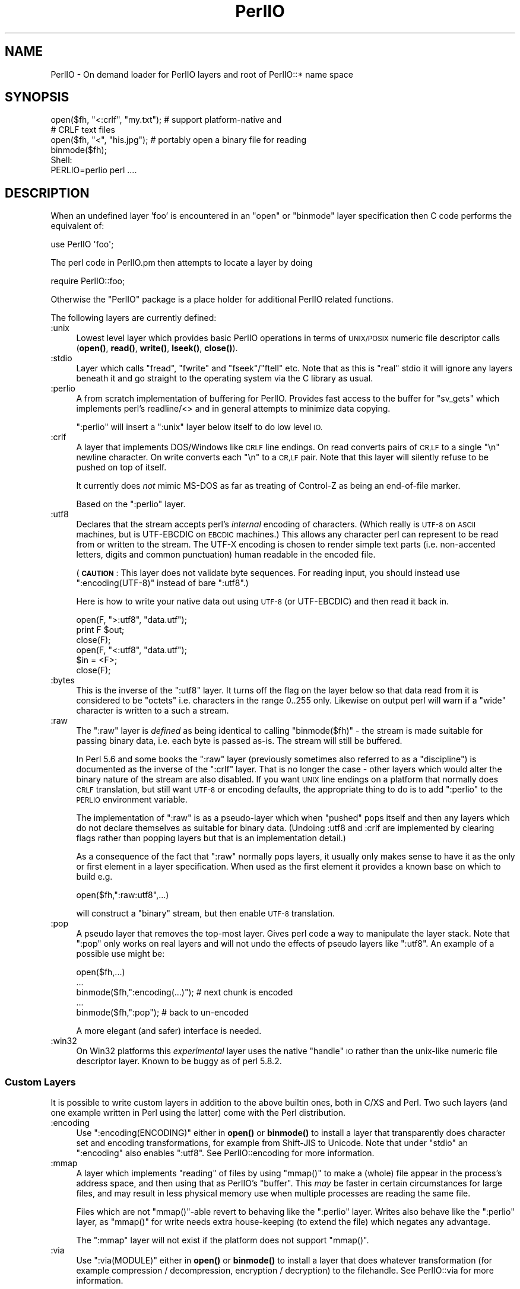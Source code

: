 .\" Automatically generated by Pod::Man 4.10 (Pod::Simple 3.35)
.\"
.\" Standard preamble:
.\" ========================================================================
.de Sp \" Vertical space (when we can't use .PP)
.if t .sp .5v
.if n .sp
..
.de Vb \" Begin verbatim text
.ft CW
.nf
.ne \\$1
..
.de Ve \" End verbatim text
.ft R
.fi
..
.\" Set up some character translations and predefined strings.  \*(-- will
.\" give an unbreakable dash, \*(PI will give pi, \*(L" will give a left
.\" double quote, and \*(R" will give a right double quote.  \*(C+ will
.\" give a nicer C++.  Capital omega is used to do unbreakable dashes and
.\" therefore won't be available.  \*(C` and \*(C' expand to `' in nroff,
.\" nothing in troff, for use with C<>.
.tr \(*W-
.ds C+ C\v'-.1v'\h'-1p'\s-2+\h'-1p'+\s0\v'.1v'\h'-1p'
.ie n \{\
.    ds -- \(*W-
.    ds PI pi
.    if (\n(.H=4u)&(1m=24u) .ds -- \(*W\h'-12u'\(*W\h'-12u'-\" diablo 10 pitch
.    if (\n(.H=4u)&(1m=20u) .ds -- \(*W\h'-12u'\(*W\h'-8u'-\"  diablo 12 pitch
.    ds L" ""
.    ds R" ""
.    ds C` ""
.    ds C' ""
'br\}
.el\{\
.    ds -- \|\(em\|
.    ds PI \(*p
.    ds L" ``
.    ds R" ''
.    ds C`
.    ds C'
'br\}
.\"
.\" Escape single quotes in literal strings from groff's Unicode transform.
.ie \n(.g .ds Aq \(aq
.el       .ds Aq '
.\"
.\" If the F register is >0, we'll generate index entries on stderr for
.\" titles (.TH), headers (.SH), subsections (.SS), items (.Ip), and index
.\" entries marked with X<> in POD.  Of course, you'll have to process the
.\" output yourself in some meaningful fashion.
.\"
.\" Avoid warning from groff about undefined register 'F'.
.de IX
..
.nr rF 0
.if \n(.g .if rF .nr rF 1
.if (\n(rF:(\n(.g==0)) \{\
.    if \nF \{\
.        de IX
.        tm Index:\\$1\t\\n%\t"\\$2"
..
.        if !\nF==2 \{\
.            nr % 0
.            nr F 2
.        \}
.    \}
.\}
.rr rF
.\"
.\" Accent mark definitions (@(#)ms.acc 1.5 88/02/08 SMI; from UCB 4.2).
.\" Fear.  Run.  Save yourself.  No user-serviceable parts.
.    \" fudge factors for nroff and troff
.if n \{\
.    ds #H 0
.    ds #V .8m
.    ds #F .3m
.    ds #[ \f1
.    ds #] \fP
.\}
.if t \{\
.    ds #H ((1u-(\\\\n(.fu%2u))*.13m)
.    ds #V .6m
.    ds #F 0
.    ds #[ \&
.    ds #] \&
.\}
.    \" simple accents for nroff and troff
.if n \{\
.    ds ' \&
.    ds ` \&
.    ds ^ \&
.    ds , \&
.    ds ~ ~
.    ds /
.\}
.if t \{\
.    ds ' \\k:\h'-(\\n(.wu*8/10-\*(#H)'\'\h"|\\n:u"
.    ds ` \\k:\h'-(\\n(.wu*8/10-\*(#H)'\`\h'|\\n:u'
.    ds ^ \\k:\h'-(\\n(.wu*10/11-\*(#H)'^\h'|\\n:u'
.    ds , \\k:\h'-(\\n(.wu*8/10)',\h'|\\n:u'
.    ds ~ \\k:\h'-(\\n(.wu-\*(#H-.1m)'~\h'|\\n:u'
.    ds / \\k:\h'-(\\n(.wu*8/10-\*(#H)'\z\(sl\h'|\\n:u'
.\}
.    \" troff and (daisy-wheel) nroff accents
.ds : \\k:\h'-(\\n(.wu*8/10-\*(#H+.1m+\*(#F)'\v'-\*(#V'\z.\h'.2m+\*(#F'.\h'|\\n:u'\v'\*(#V'
.ds 8 \h'\*(#H'\(*b\h'-\*(#H'
.ds o \\k:\h'-(\\n(.wu+\w'\(de'u-\*(#H)/2u'\v'-.3n'\*(#[\z\(de\v'.3n'\h'|\\n:u'\*(#]
.ds d- \h'\*(#H'\(pd\h'-\w'~'u'\v'-.25m'\f2\(hy\fP\v'.25m'\h'-\*(#H'
.ds D- D\\k:\h'-\w'D'u'\v'-.11m'\z\(hy\v'.11m'\h'|\\n:u'
.ds th \*(#[\v'.3m'\s+1I\s-1\v'-.3m'\h'-(\w'I'u*2/3)'\s-1o\s+1\*(#]
.ds Th \*(#[\s+2I\s-2\h'-\w'I'u*3/5'\v'-.3m'o\v'.3m'\*(#]
.ds ae a\h'-(\w'a'u*4/10)'e
.ds Ae A\h'-(\w'A'u*4/10)'E
.    \" corrections for vroff
.if v .ds ~ \\k:\h'-(\\n(.wu*9/10-\*(#H)'\s-2\u~\d\s+2\h'|\\n:u'
.if v .ds ^ \\k:\h'-(\\n(.wu*10/11-\*(#H)'\v'-.4m'^\v'.4m'\h'|\\n:u'
.    \" for low resolution devices (crt and lpr)
.if \n(.H>23 .if \n(.V>19 \
\{\
.    ds : e
.    ds 8 ss
.    ds o a
.    ds d- d\h'-1'\(ga
.    ds D- D\h'-1'\(hy
.    ds th \o'bp'
.    ds Th \o'LP'
.    ds ae ae
.    ds Ae AE
.\}
.rm #[ #] #H #V #F C
.\" ========================================================================
.\"
.IX Title "PerlIO 3"
.TH PerlIO 3 "2018-11-01" "perl v5.28.1" "Perl Programmers Reference Guide"
.\" For nroff, turn off justification.  Always turn off hyphenation; it makes
.\" way too many mistakes in technical documents.
.if n .ad l
.nh
.SH "NAME"
PerlIO \- On demand loader for PerlIO layers and root of PerlIO::* name space
.SH "SYNOPSIS"
.IX Header "SYNOPSIS"
.Vb 2
\&  open($fh, "<:crlf", "my.txt"); # support platform\-native and 
\&                                 # CRLF text files
\&
\&  open($fh, "<", "his.jpg"); # portably open a binary file for reading
\&  binmode($fh);
\&
\&  Shell:
\&    PERLIO=perlio perl ....
.Ve
.SH "DESCRIPTION"
.IX Header "DESCRIPTION"
When an undefined layer 'foo' is encountered in an \f(CW\*(C`open\*(C'\fR or
\&\f(CW\*(C`binmode\*(C'\fR layer specification then C code performs the equivalent of:
.PP
.Vb 1
\&  use PerlIO \*(Aqfoo\*(Aq;
.Ve
.PP
The perl code in PerlIO.pm then attempts to locate a layer by doing
.PP
.Vb 1
\&  require PerlIO::foo;
.Ve
.PP
Otherwise the \f(CW\*(C`PerlIO\*(C'\fR package is a place holder for additional
PerlIO related functions.
.PP
The following layers are currently defined:
.IP ":unix" 4
.IX Item ":unix"
Lowest level layer which provides basic PerlIO operations in terms of
\&\s-1UNIX/POSIX\s0 numeric file descriptor calls
(\fBopen()\fR, \fBread()\fR, \fBwrite()\fR, \fBlseek()\fR, \fBclose()\fR).
.IP ":stdio" 4
.IX Item ":stdio"
Layer which calls \f(CW\*(C`fread\*(C'\fR, \f(CW\*(C`fwrite\*(C'\fR and \f(CW\*(C`fseek\*(C'\fR/\f(CW\*(C`ftell\*(C'\fR etc.  Note
that as this is \*(L"real\*(R" stdio it will ignore any layers beneath it and
go straight to the operating system via the C library as usual.
.IP ":perlio" 4
.IX Item ":perlio"
A from scratch implementation of buffering for PerlIO. Provides fast
access to the buffer for \f(CW\*(C`sv_gets\*(C'\fR which implements perl's readline/<>
and in general attempts to minimize data copying.
.Sp
\&\f(CW\*(C`:perlio\*(C'\fR will insert a \f(CW\*(C`:unix\*(C'\fR layer below itself to do low level \s-1IO.\s0
.IP ":crlf" 4
.IX Item ":crlf"
A layer that implements DOS/Windows like \s-1CRLF\s0 line endings.  On read
converts pairs of \s-1CR,LF\s0 to a single \*(L"\en\*(R" newline character.  On write
converts each \*(L"\en\*(R" to a \s-1CR,LF\s0 pair.  Note that this layer will silently
refuse to be pushed on top of itself.
.Sp
It currently does \fInot\fR mimic MS-DOS as far as treating of Control-Z
as being an end-of-file marker.
.Sp
Based on the \f(CW\*(C`:perlio\*(C'\fR layer.
.IP ":utf8" 4
.IX Item ":utf8"
Declares that the stream accepts perl's \fIinternal\fR encoding of
characters.  (Which really is \s-1UTF\-8\s0 on \s-1ASCII\s0 machines, but is
UTF-EBCDIC on \s-1EBCDIC\s0 machines.)  This allows any character perl can
represent to be read from or written to the stream. The UTF-X encoding
is chosen to render simple text parts (i.e.  non-accented letters,
digits and common punctuation) human readable in the encoded file.
.Sp
(\fB\s-1CAUTION\s0\fR: This layer does not validate byte sequences.  For reading input,
you should instead use \f(CW\*(C`:encoding(UTF\-8)\*(C'\fR instead of bare \f(CW\*(C`:utf8\*(C'\fR.)
.Sp
Here is how to write your native data out using \s-1UTF\-8\s0 (or UTF-EBCDIC)
and then read it back in.
.Sp
.Vb 3
\&        open(F, ">:utf8", "data.utf");
\&        print F $out;
\&        close(F);
\&
\&        open(F, "<:utf8", "data.utf");
\&        $in = <F>;
\&        close(F);
.Ve
.IP ":bytes" 4
.IX Item ":bytes"
This is the inverse of the \f(CW\*(C`:utf8\*(C'\fR layer. It turns off the flag
on the layer below so that data read from it is considered to
be \*(L"octets\*(R" i.e. characters in the range 0..255 only. Likewise
on output perl will warn if a \*(L"wide\*(R" character is written
to a such a stream.
.IP ":raw" 4
.IX Item ":raw"
The \f(CW\*(C`:raw\*(C'\fR layer is \fIdefined\fR as being identical to calling
\&\f(CW\*(C`binmode($fh)\*(C'\fR \- the stream is made suitable for passing binary data,
i.e. each byte is passed as-is. The stream will still be
buffered.
.Sp
In Perl 5.6 and some books the \f(CW\*(C`:raw\*(C'\fR layer (previously sometimes also
referred to as a \*(L"discipline\*(R") is documented as the inverse of the
\&\f(CW\*(C`:crlf\*(C'\fR layer. That is no longer the case \- other layers which would
alter the binary nature of the stream are also disabled.  If you want \s-1UNIX\s0
line endings on a platform that normally does \s-1CRLF\s0 translation, but still
want \s-1UTF\-8\s0 or encoding defaults, the appropriate thing to do is to add
\&\f(CW\*(C`:perlio\*(C'\fR to the \s-1PERLIO\s0 environment variable.
.Sp
The implementation of \f(CW\*(C`:raw\*(C'\fR is as a pseudo-layer which when \*(L"pushed\*(R"
pops itself and then any layers which do not declare themselves as suitable
for binary data. (Undoing :utf8 and :crlf are implemented by clearing
flags rather than popping layers but that is an implementation detail.)
.Sp
As a consequence of the fact that \f(CW\*(C`:raw\*(C'\fR normally pops layers,
it usually only makes sense to have it as the only or first element in
a layer specification.  When used as the first element it provides
a known base on which to build e.g.
.Sp
.Vb 1
\&    open($fh,":raw:utf8",...)
.Ve
.Sp
will construct a \*(L"binary\*(R" stream, but then enable \s-1UTF\-8\s0 translation.
.IP ":pop" 4
.IX Item ":pop"
A pseudo layer that removes the top-most layer. Gives perl code a
way to manipulate the layer stack.  Note that \f(CW\*(C`:pop\*(C'\fR only works on
real layers and will not undo the effects of pseudo layers like
\&\f(CW\*(C`:utf8\*(C'\fR.  An example of a possible use might be:
.Sp
.Vb 5
\&    open($fh,...)
\&    ...
\&    binmode($fh,":encoding(...)");  # next chunk is encoded
\&    ...
\&    binmode($fh,":pop");            # back to un\-encoded
.Ve
.Sp
A more elegant (and safer) interface is needed.
.IP ":win32" 4
.IX Item ":win32"
On Win32 platforms this \fIexperimental\fR layer uses the native \*(L"handle\*(R" \s-1IO\s0
rather than the unix-like numeric file descriptor layer. Known to be
buggy as of perl 5.8.2.
.SS "Custom Layers"
.IX Subsection "Custom Layers"
It is possible to write custom layers in addition to the above builtin
ones, both in C/XS and Perl.  Two such layers (and one example written
in Perl using the latter) come with the Perl distribution.
.IP ":encoding" 4
.IX Item ":encoding"
Use \f(CW\*(C`:encoding(ENCODING)\*(C'\fR either in \fBopen()\fR or \fBbinmode()\fR to install
a layer that transparently does character set and encoding transformations,
for example from Shift-JIS to Unicode.  Note that under \f(CW\*(C`stdio\*(C'\fR
an \f(CW\*(C`:encoding\*(C'\fR also enables \f(CW\*(C`:utf8\*(C'\fR.  See PerlIO::encoding
for more information.
.IP ":mmap" 4
.IX Item ":mmap"
A layer which implements \*(L"reading\*(R" of files by using \f(CW\*(C`mmap()\*(C'\fR to
make a (whole) file appear in the process's address space, and then
using that as PerlIO's \*(L"buffer\*(R". This \fImay\fR be faster in certain
circumstances for large files, and may result in less physical memory
use when multiple processes are reading the same file.
.Sp
Files which are not \f(CW\*(C`mmap()\*(C'\fR\-able revert to behaving like the \f(CW\*(C`:perlio\*(C'\fR
layer. Writes also behave like the \f(CW\*(C`:perlio\*(C'\fR layer, as \f(CW\*(C`mmap()\*(C'\fR for write
needs extra house-keeping (to extend the file) which negates any advantage.
.Sp
The \f(CW\*(C`:mmap\*(C'\fR layer will not exist if the platform does not support \f(CW\*(C`mmap()\*(C'\fR.
.IP ":via" 4
.IX Item ":via"
Use \f(CW\*(C`:via(MODULE)\*(C'\fR either in \fBopen()\fR or \fBbinmode()\fR to install a layer
that does whatever transformation (for example compression /
decompression, encryption / decryption) to the filehandle.
See PerlIO::via for more information.
.SS "Alternatives to raw"
.IX Subsection "Alternatives to raw"
To get a binary stream an alternate method is to use:
.PP
.Vb 2
\&    open($fh,"whatever")
\&    binmode($fh);
.Ve
.PP
this has the advantage of being backward compatible with how such things have
had to be coded on some platforms for years.
.PP
To get an unbuffered stream specify an unbuffered layer (e.g. \f(CW\*(C`:unix\*(C'\fR)
in the open call:
.PP
.Vb 1
\&    open($fh,"<:unix",$path)
.Ve
.SS "Defaults and how to override them"
.IX Subsection "Defaults and how to override them"
If the platform is MS-DOS like and normally does \s-1CRLF\s0 to \*(L"\en\*(R"
translation for text files then the default layers are :
.PP
.Vb 1
\&  unix crlf
.Ve
.PP
(The low level \*(L"unix\*(R" layer may be replaced by a platform specific low
level layer.)
.PP
Otherwise if \f(CW\*(C`Configure\*(C'\fR found out how to do \*(L"fast\*(R" \s-1IO\s0 using the system's
stdio, then the default layers are:
.PP
.Vb 1
\&  unix stdio
.Ve
.PP
Otherwise the default layers are
.PP
.Vb 1
\&  unix perlio
.Ve
.PP
These defaults may change once perlio has been better tested and tuned.
.PP
The default can be overridden by setting the environment variable
\&\s-1PERLIO\s0 to a space separated list of layers (\f(CW\*(C`unix\*(C'\fR or platform low
level layer is always pushed first).
.PP
This can be used to see the effect of/bugs in the various layers e.g.
.PP
.Vb 3
\&  cd .../perl/t
\&  PERLIO=stdio  ./perl harness
\&  PERLIO=perlio ./perl harness
.Ve
.PP
For the various values of \s-1PERLIO\s0 see \*(L"\s-1PERLIO\*(R"\s0 in perlrun.
.SS "Querying the layers of filehandles"
.IX Subsection "Querying the layers of filehandles"
The following returns the \fBnames\fR of the PerlIO layers on a filehandle.
.PP
.Vb 1
\&   my @layers = PerlIO::get_layers($fh); # Or FH, *FH, "FH".
.Ve
.PP
The layers are returned in the order an \fBopen()\fR or \fBbinmode()\fR call would
use them.  Note that the \*(L"default stack\*(R" depends on the operating
system and on the Perl version, and both the compile-time and
runtime configurations of Perl.
.PP
The following table summarizes the default layers on UNIX-like and
DOS-like platforms and depending on the setting of \f(CW$ENV{PERLIO}\fR:
.PP
.Vb 5
\& PERLIO     UNIX\-like                   DOS\-like
\& \-\-\-\-\-\-     \-\-\-\-\-\-\-\-\-                   \-\-\-\-\-\-\-\-
\& unset / "" unix perlio / stdio [1]     unix crlf
\& stdio      unix perlio / stdio [1]     stdio
\& perlio     unix perlio                 unix perlio
\&
\& # [1] "stdio" if Configure found out how to do "fast stdio" (depends
\& # on the stdio implementation) and in Perl 5.8, otherwise "unix perlio"
.Ve
.PP
By default the layers from the input side of the filehandle are
returned; to get the output side, use the optional \f(CW\*(C`output\*(C'\fR argument:
.PP
.Vb 1
\&   my @layers = PerlIO::get_layers($fh, output => 1);
.Ve
.PP
(Usually the layers are identical on either side of a filehandle but
for example with sockets there may be differences, or if you have
been using the \f(CW\*(C`open\*(C'\fR pragma.)
.PP
There is no \fBset_layers()\fR, nor does \fBget_layers()\fR return a tied array
mirroring the stack, or anything fancy like that.  This is not
accidental or unintentional.  The PerlIO layer stack is a bit more
complicated than just a stack (see for example the behaviour of \f(CW\*(C`:raw\*(C'\fR).
You are supposed to use \fBopen()\fR and \fBbinmode()\fR to manipulate the stack.
.PP
\&\fBImplementation details follow, please close your eyes.\fR
.PP
The arguments to layers are by default returned in parentheses after
the name of the layer, and certain layers (like \f(CW\*(C`utf8\*(C'\fR) are not real
layers but instead flags on real layers; to get all of these returned
separately, use the optional \f(CW\*(C`details\*(C'\fR argument:
.PP
.Vb 1
\&   my @layer_and_args_and_flags = PerlIO::get_layers($fh, details => 1);
.Ve
.PP
The result will be up to be three times the number of layers:
the first element will be a name, the second element the arguments
(unspecified arguments will be \f(CW\*(C`undef\*(C'\fR), the third element the flags,
the fourth element a name again, and so forth.
.PP
\&\fBYou may open your eyes now.\fR
.SH "AUTHOR"
.IX Header "AUTHOR"
Nick Ing-Simmons <nick@ing\-simmons.net>
.SH "SEE ALSO"
.IX Header "SEE ALSO"
\&\*(L"binmode\*(R" in perlfunc, \*(L"open\*(R" in perlfunc, perlunicode, perliol,
Encode

